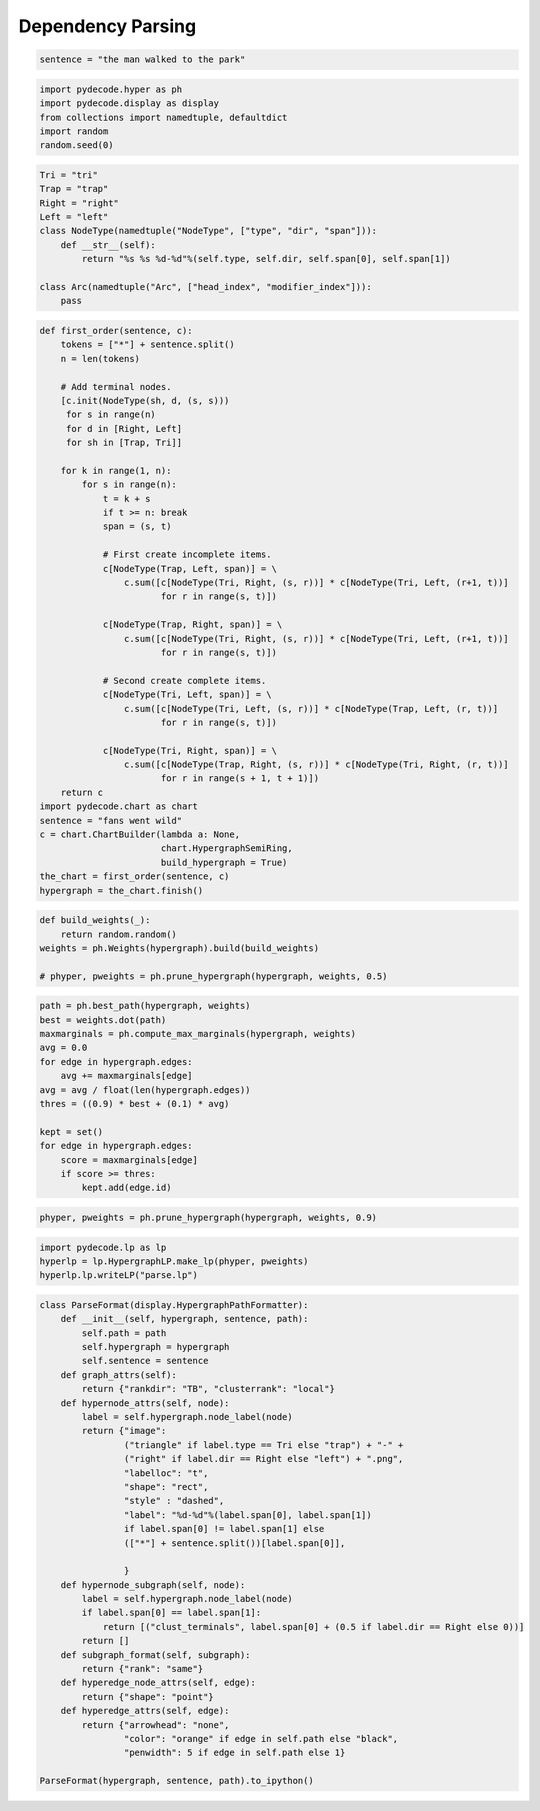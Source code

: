 
Dependency Parsing
==================


.. code:: python

    sentence = "the man walked to the park"
.. code:: python

    import pydecode.hyper as ph
    import pydecode.display as display
    from collections import namedtuple, defaultdict
    import random
    random.seed(0)
.. code:: python

    Tri = "tri"
    Trap = "trap"
    Right = "right"
    Left = "left"
    class NodeType(namedtuple("NodeType", ["type", "dir", "span"])):
        def __str__(self):
            return "%s %s %d-%d"%(self.type, self.dir, self.span[0], self.span[1])
    
    class Arc(namedtuple("Arc", ["head_index", "modifier_index"])):
        pass
.. code:: python

    def first_order(sentence, c):
        tokens = ["*"] + sentence.split()
        n = len(tokens)
    
        # Add terminal nodes.
        [c.init(NodeType(sh, d, (s, s)))
         for s in range(n) 
         for d in [Right, Left]
         for sh in [Trap, Tri]]
        
        for k in range(1, n):
            for s in range(n):
                t = k + s
                if t >= n: break
                span = (s, t)
                
                # First create incomplete items.            
                c[NodeType(Trap, Left, span)] = \
                    c.sum([c[NodeType(Tri, Right, (s, r))] * c[NodeType(Tri, Left, (r+1, t))]
                           for r in range(s, t)])
    
                c[NodeType(Trap, Right, span)] = \
                    c.sum([c[NodeType(Tri, Right, (s, r))] * c[NodeType(Tri, Left, (r+1, t))]
                           for r in range(s, t)])
                
                # Second create complete items.
                c[NodeType(Tri, Left, span)] = \
                    c.sum([c[NodeType(Tri, Left, (s, r))] * c[NodeType(Trap, Left, (r, t))]
                           for r in range(s, t)])
    
                c[NodeType(Tri, Right, span)] = \
                    c.sum([c[NodeType(Trap, Right, (s, r))] * c[NodeType(Tri, Right, (r, t))]
                           for r in range(s + 1, t + 1)])
        return c
    import pydecode.chart as chart
    sentence = "fans went wild"
    c = chart.ChartBuilder(lambda a: None, 
                           chart.HypergraphSemiRing, 
                           build_hypergraph = True)
    the_chart = first_order(sentence, c)
    hypergraph = the_chart.finish()
.. code:: python

    def build_weights(_):
        return random.random()
    weights = ph.Weights(hypergraph).build(build_weights)
    
    # phyper, pweights = ph.prune_hypergraph(hypergraph, weights, 0.5)
.. code:: python

    path = ph.best_path(hypergraph, weights)
    best = weights.dot(path)
    maxmarginals = ph.compute_max_marginals(hypergraph, weights)
    avg = 0.0
    for edge in hypergraph.edges:
        avg += maxmarginals[edge]
    avg = avg / float(len(hypergraph.edges))
    thres = ((0.9) * best + (0.1) * avg)
    
    kept = set()
    for edge in hypergraph.edges:
        score = maxmarginals[edge]
        if score >= thres:
            kept.add(edge.id)
.. code:: python

    phyper, pweights = ph.prune_hypergraph(hypergraph, weights, 0.9)
.. code:: python

    import pydecode.lp as lp
    hyperlp = lp.HypergraphLP.make_lp(phyper, pweights)
    hyperlp.lp.writeLP("parse.lp")
.. code:: python

    class ParseFormat(display.HypergraphPathFormatter):
        def __init__(self, hypergraph, sentence, path):
            self.path = path
            self.hypergraph = hypergraph
            self.sentence = sentence
        def graph_attrs(self):
            return {"rankdir": "TB", "clusterrank": "local"}
        def hypernode_attrs(self, node):
            label = self.hypergraph.node_label(node)
            return {"image": 
                    ("triangle" if label.type == Tri else "trap") + "-" + 
                    ("right" if label.dir == Right else "left") + ".png",
                    "labelloc": "t",
                    "shape": "rect",
                    "style" : "dashed",
                    "label": "%d-%d"%(label.span[0], label.span[1]) 
                    if label.span[0] != label.span[1] else 
                    (["*"] + sentence.split())[label.span[0]],
    
                    }
        def hypernode_subgraph(self, node):
            label = self.hypergraph.node_label(node)
            if label.span[0] == label.span[1]:
                return [("clust_terminals", label.span[0] + (0.5 if label.dir == Right else 0))]
            return []
        def subgraph_format(self, subgraph):
            return {"rank": "same"}
        def hyperedge_node_attrs(self, edge):
            return {"shape": "point"}
        def hyperedge_attrs(self, edge):
            return {"arrowhead": "none", 
                    "color": "orange" if edge in self.path else "black",
                    "penwidth": 5 if edge in self.path else 1}
    
    ParseFormat(hypergraph, sentence, path).to_ipython()



.. image:: parsing_files/parsing_9_0.png


